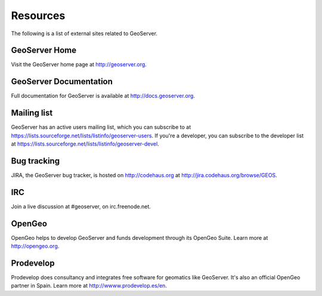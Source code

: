 .. _geoserver.moreinfo.resources:

Resources
=========

The following is a list of external sites related to GeoServer.

GeoServer Home
--------------

Visit the GeoServer home page at `<http://geoserver.org>`_.

GeoServer Documentation
-----------------------

Full documentation for GeoServer is available at `<http://docs.geoserver.org>`_.

Mailing list
------------

GeoServer has an active users mailing list, which you can subscribe to at `<https://lists.sourceforge.net/lists/listinfo/geoserver-users>`_.  If you're a developer, you can subscribe to the developer list at `<https://lists.sourceforge.net/lists/listinfo/geoserver-devel>`_.

Bug tracking
------------

JIRA, the GeoServer bug tracker, is hosted on `<http://codehaus.org>`_ at `<http://jira.codehaus.org/browse/GEOS>`_.

IRC
---

Join a live discussion at #geoserver, on irc.freenode.net.

OpenGeo
-------

OpenGeo helps to develop GeoServer and funds development through its OpenGeo Suite.  Learn more at `<http://opengeo.org>`_.

Prodevelop
-------------

Prodevelop does consultancy and integrates free software for geomatics like GeoServer. It's also an official OpenGeo partner in Spain. Learn more at `<http://wwww.prodevelop.es/en>`_.